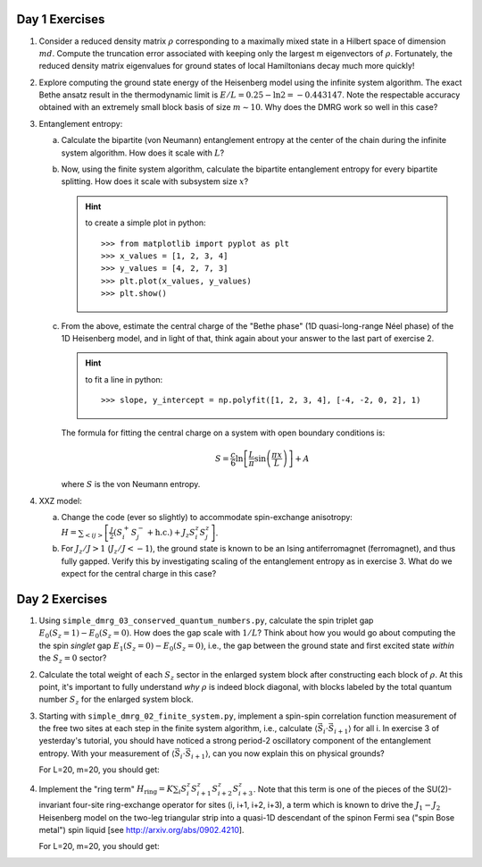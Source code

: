 Day 1 Exercises
===============

1.  Consider a reduced density matrix :math:`\rho` corresponding to a maximally mixed state in a Hilbert space of dimension :math:`md`.  Compute the truncation error associated with keeping only the largest m eigenvectors of :math:`\rho`.  Fortunately, the reduced density matrix eigenvalues for ground states of local Hamiltonians decay much more quickly!

2.  Explore computing the ground state energy of the Heisenberg model using the infinite system algorithm.  The exact Bethe ansatz result in the thermodynamic limit is :math:`E/L = 0.25 - \ln 2 = -0.443147`.  Note the respectable accuracy obtained with an extremely small block basis of size :math:`m \sim 10`.  Why does the DMRG work so well in this case?

3.  Entanglement entropy:

    (a) Calculate the bipartite (von Neumann) entanglement entropy at the center of the chain during the infinite system algorithm.  How does it scale with :math:`L`?

    (b) Now, using the finite system algorithm, calculate the bipartite entanglement entropy for every bipartite splitting.  How does it scale with subsystem size :math:`x`?

        .. hint::
            to create a simple plot in python::

                >>> from matplotlib import pyplot as plt
                >>> x_values = [1, 2, 3, 4]
                >>> y_values = [4, 2, 7, 3]
                >>> plt.plot(x_values, y_values)
                >>> plt.show()

    (c) From the above, estimate the central charge of the "Bethe phase" (1D quasi-long-range Néel phase) of the 1D Heisenberg model, and in light of that, think again about your answer to the last part of exercise 2.

        .. hint::
            to fit a line in python::

                >>> slope, y_intercept = np.polyfit([1, 2, 3, 4], [-4, -2, 0, 2], 1)

        The formula for fitting the central charge on a system with open boundary conditions is:

        .. math::

            S = \frac{c}{6} \ln \left[ \frac{L}{\pi} \sin \left( \frac{\pi x}{L} \right) \right] + A

        where :math:`S` is the von Neumann entropy.

4.  XXZ model:

    (a) Change the code (ever so slightly) to accommodate spin-exchange anisotropy: :math:`H = \sum_{<ij>} \left[ \frac{J}{2} (S_i^+ S_j^- + \mathrm{h.c.}) + J_z S_i^z S_j^z \right]`.

    (b) For :math:`J_z/J > 1` (:math:`J_z/J < -1`), the ground state is known to be an Ising antiferromagnet (ferromagnet), and thus fully gapped.
        Verify this by investigating scaling of the entanglement entropy as in exercise 3.  What do we expect for the central charge in this case?


Day 2 Exercises
===============

1.  Using ``simple_dmrg_03_conserved_quantum_numbers.py``, calculate the spin triplet gap :math:`E_0(S_z=1) - E_0(S_z=0)`.  How does the gap scale with :math:`1/L`?  Think about how you would go about computing the the spin *singlet* gap :math:`E_1(S_z=0) - E_0(S_z=0)`, i.e., the gap between the ground state and first excited state *within* the :math:`S_z=0` sector?

2.  Calculate the total weight of each :math:`S_z` sector in the enlarged system block after constructing each block of :math:`\rho`.  At this point, it's important to fully understand *why* :math:`\rho` is indeed block diagonal, with blocks labeled by the total quantum number :math:`S_z` for the enlarged system block.

3.  Starting with ``simple_dmrg_02_finite_system.py``, implement a spin-spin correlation function measurement of the free two sites at each step in the finite system algorithm, i.e., calculate :math:`\langle\vec{S}_{i}\cdot\vec{S}_{i+1}\rangle` for all i.  In exercise 3 of yesterday's tutorial, you should have noticed a strong period-2 oscillatory component of the entanglement entropy.  With your measurement of :math:`\langle\vec{S}_{i}\cdot\vec{S}_{i+1}\rangle`, can you now explain this on physical grounds?

    For L=20, m=20, you should get:

4.  Implement the "ring term" :math:`H_\mathrm{ring} = K \sum_i S^z_{i} S^z_{i+1} S^z_{i+2} S^z_{i+3}`.  Note that this term is one of the pieces of the SU(2)-invariant four-site ring-exchange operator for sites (i, i+1, i+2, i+3), a term which is known to drive the :math:`J_1-J_2` Heisenberg model on the two-leg triangular strip into a quasi-1D descendant of the spinon Fermi sea ("spin Bose metal") spin liquid [see http://arxiv.org/abs/0902.4210].

    For L=20, m=20, you should get:
